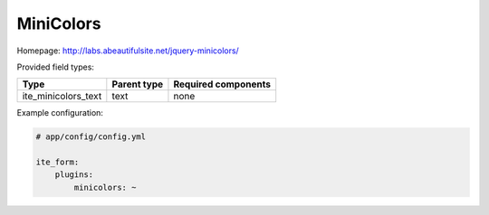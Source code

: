 MiniColors
~~~~~~~~~~

Homepage: http://labs.abeautifulsite.net/jquery-minicolors/

Provided field types:

+-------------------------+---------------+-----------------------+
| Type                    | Parent type   | Required components   |
+=========================+===============+=======================+
| ite\_minicolors\_text   | text          | none                  |
+-------------------------+---------------+-----------------------+

Example configuration:

.. code-block:: yaml

    # app/config/config.yml

    ite_form:
        plugins:
            minicolors: ~